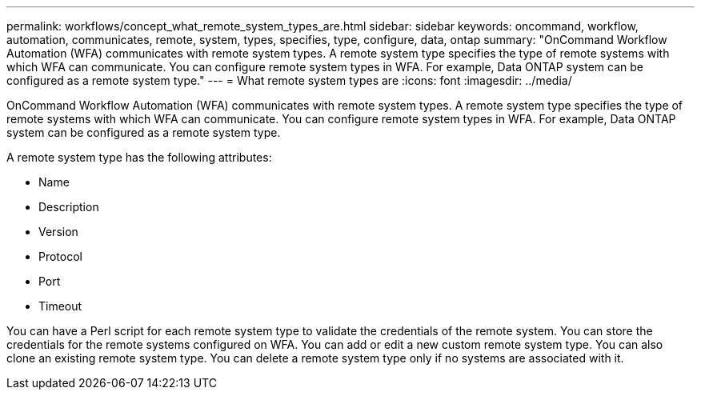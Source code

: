 ---
permalink: workflows/concept_what_remote_system_types_are.html
sidebar: sidebar
keywords: oncommand, workflow, automation, communicates, remote, system, types, specifies, type, configure, data, ontap
summary: "OnCommand Workflow Automation (WFA) communicates with remote system types. A remote system type specifies the type of remote systems with which WFA can communicate. You can configure remote system types in WFA. For example, Data ONTAP system can be configured as a remote system type."
---
= What remote system types are
:icons: font
:imagesdir: ../media/

[.lead]
OnCommand Workflow Automation (WFA) communicates with remote system types. A remote system type specifies the type of remote systems with which WFA can communicate. You can configure remote system types in WFA. For example, Data ONTAP system can be configured as a remote system type.

A remote system type has the following attributes:

* Name
* Description
* Version
* Protocol
* Port
* Timeout

You can have a Perl script for each remote system type to validate the credentials of the remote system. You can store the credentials for the remote systems configured on WFA. You can add or edit a new custom remote system type. You can also clone an existing remote system type. You can delete a remote system type only if no systems are associated with it.
